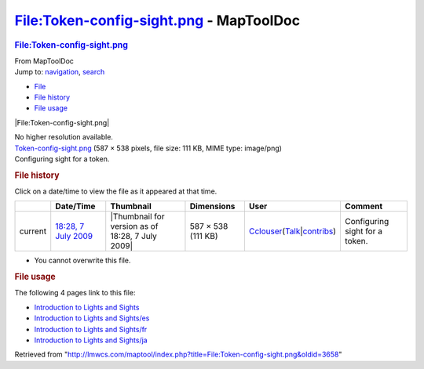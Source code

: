 ========================================
File:Token-config-sight.png - MapToolDoc
========================================

.. contents::
   :depth: 3
..

.. container:: noprint
   :name: mw-page-base

.. container:: noprint
   :name: mw-head-base

.. container:: mw-body
   :name: content

   .. container:: mw-indicators

   .. rubric:: File:Token-config-sight.png
      :name: firstHeading
      :class: firstHeading

   .. container:: mw-body-content
      :name: bodyContent

      .. container::
         :name: siteSub

         From MapToolDoc

      .. container::
         :name: contentSub

      .. container:: mw-jump
         :name: jump-to-nav

         Jump to: `navigation <#mw-head>`__, `search <#p-search>`__

      .. container::
         :name: mw-content-text

         -  `File <#file>`__
         -  `File history <#filehistory>`__
         -  `File usage <#filelinks>`__

         .. container:: fullImageLink
            :name: file

            |File:Token-config-sight.png|

            .. container:: mw-filepage-resolutioninfo

               No higher resolution available.

         .. container:: fullMedia

            `Token-config-sight.png </maptool/images/f/f4/Token-config-sight.png>`__
            ‎(587 × 538 pixels, file size: 111 KB, MIME type: image/png)

         .. container:: mw-content-ltr
            :name: mw-imagepage-content

            Configuring sight for a token.

         .. rubric:: File history
            :name: filehistory

         .. container::
            :name: mw-imagepage-section-filehistory

            Click on a date/time to view the file as it appeared at that
            time.

            ======= ==================================================================== ================================================ ================== ====================================================================================================================================================================== ==============================
            \       Date/Time                                                            Thumbnail                                        Dimensions         User                                                                                                                                                                   Comment
            ======= ==================================================================== ================================================ ================== ====================================================================================================================================================================== ==============================
            current `18:28, 7 July 2009 </maptool/images/f/f4/Token-config-sight.png>`__ |Thumbnail for version as of 18:28, 7 July 2009| 587 × 538 (111 KB) `Cclouser </rptools/wiki/User:Cclouser>`__\ (\ \ `Talk </rptools/wiki/User_talk:Cclouser>`__\ \ \|\ \ `contribs </rptools/wiki/Special:Contributions/Cclouser>`__\ \ ) Configuring sight for a token.
            ======= ==================================================================== ================================================ ================== ====================================================================================================================================================================== ==============================

         -  You cannot overwrite this file.

         .. rubric:: File usage
            :name: filelinks

         .. container::
            :name: mw-imagepage-section-linkstoimage

            The following 4 pages link to this file:

            -  `Introduction to Lights and
               Sights </rptools/wiki/Introduction_to_Lights_and_Sights>`__
            -  `Introduction to Lights and
               Sights/es </rptools/wiki/Introduction_to_Lights_and_Sights/es>`__
            -  `Introduction to Lights and
               Sights/fr </rptools/wiki/Introduction_to_Lights_and_Sights/fr>`__
            -  `Introduction to Lights and
               Sights/ja </rptools/wiki/Introduction_to_Lights_and_Sights/ja>`__

      .. container:: printfooter

         Retrieved from
         "http://lmwcs.com/maptool/index.php?title=File:Token-config-sight.png&oldid=3658"

